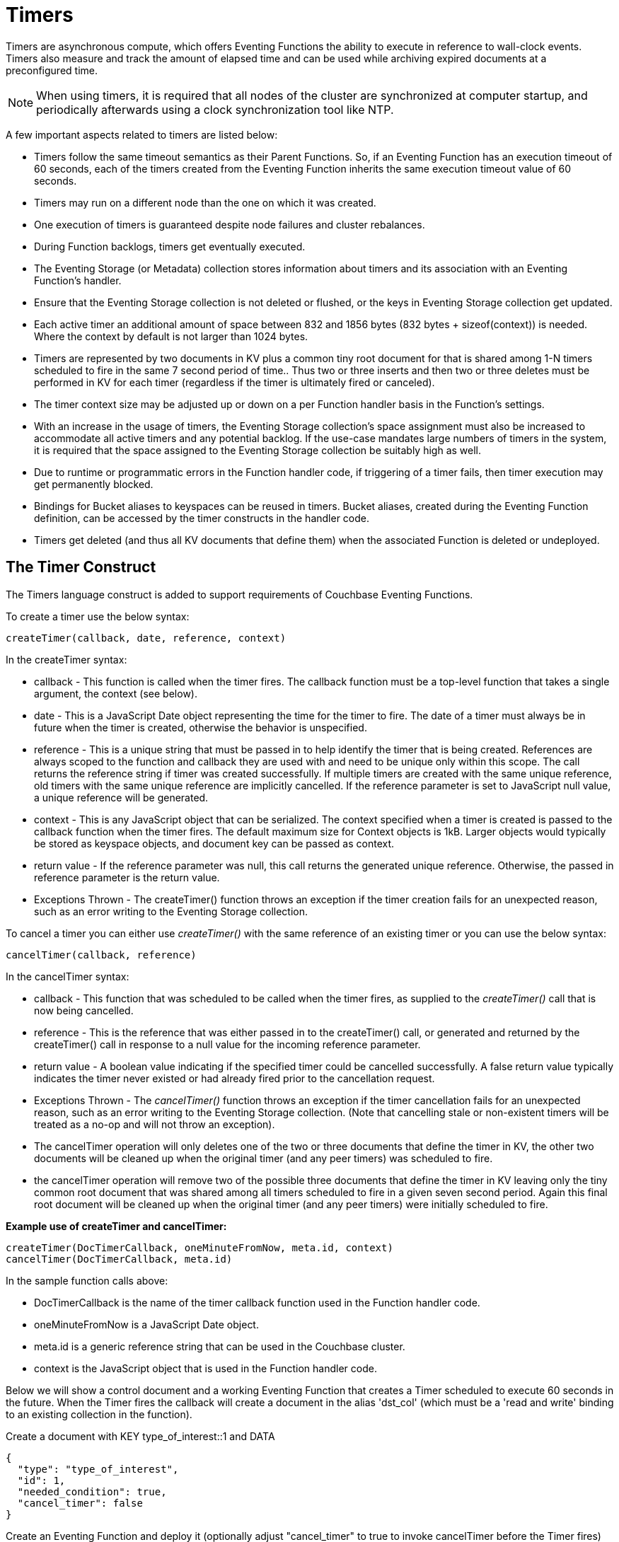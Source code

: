 = Timers
:description: Timers are asynchronous compute, which offers Eventing Functions the ability to execute in reference to wall-clock events.
:page-edition: Enterprise Edition

{description}
Timers also measure and track the amount of elapsed time and can be used while archiving expired documents at a preconfigured time.

NOTE: When using timers, it is required that all nodes of the cluster are synchronized at computer startup, and periodically afterwards using a clock synchronization tool like NTP.

A few important aspects related to timers are listed below:

* Timers follow the same timeout semantics as their Parent Functions. So, if an Eventing Function has an execution timeout of 60 seconds, each of the timers created from the Eventing Function inherits the same execution timeout value of 60 seconds.
* Timers may run on a different node than the one on which it was created.
* One execution of timers is guaranteed despite node failures and cluster rebalances.
* During Function backlogs, timers get eventually executed.
* The Eventing Storage (or Metadata) collection stores information about timers and its association with an Eventing Function's handler.
* Ensure that the Eventing Storage collection is not deleted or flushed, or the keys in Eventing Storage collection get updated.
* Each active timer an additional amount of space between 832 and 1856 bytes (832 bytes + sizeof(context)) is needed. Where the context by default is not larger than 1024 bytes.
* Timers are represented by two documents in KV plus a common tiny root document for that is shared among 1-N timers scheduled to fire in the same 7 second period of time.. Thus two or three inserts and then two or three deletes must be performed in KV for each timer (regardless if the timer is ultimately fired or canceled). 
* The timer context size may be adjusted up or down on a per Function handler basis in the Function's settings.
* With an increase in the usage of timers, the Eventing Storage collection's space assignment must also be increased to accommodate all active timers and any potential backlog. If the use-case mandates large numbers of timers in the system, it is required that the space assigned to the Eventing Storage collection be suitably high as well.
* Due to runtime or programmatic errors in the Function handler code, if triggering of a timer fails, then timer execution may get permanently blocked.
* Bindings for Bucket aliases to keyspaces can be reused in timers. Bucket aliases, created during the Eventing Function definition, can be accessed by the timer constructs in the handler code.
* Timers get deleted (and thus all KV documents that define them) when the associated Function is deleted or undeployed.

== The Timer Construct

The Timers language construct is added to support requirements of Couchbase Eventing Functions.

[#createtimer-function]
To create a timer use the below syntax:

----
createTimer(callback, date, reference, context)
----
In the createTimer syntax:

* callback - This function is called when the timer fires. The callback function must be a top-level function that takes a single argument, the context (see below).
* date - This is a JavaScript Date object representing the time for the timer to fire. The date of a timer must always be in future when the timer is created, otherwise the behavior is unspecified.
* reference - This is a unique string that must be passed in to help identify the timer that is being created. References are always scoped to the function and callback they are used with and need to be unique only within this scope. The call returns the reference string if timer was created successfully. If multiple timers are created with the same unique reference, old timers with the same unique reference are implicitly cancelled. If the reference parameter is set to JavaScript null value, a unique reference will be generated.
* context - This is any JavaScript object that can be serialized. The context specified when a timer is created is passed to the callback function when the timer fires. The default maximum size for Context objects is 1kB. Larger objects would typically be stored as keyspace objects, and document key can be passed as context.
* return value - If the reference parameter was null, this call returns the generated unique reference. Otherwise, the passed in reference parameter is the return value.
* Exceptions Thrown - The createTimer() function throws an exception if the timer creation fails for an unexpected reason, such as an error writing to the Eventing Storage collection.

[#canceltimer-function]
To cancel a timer you can either  use _createTimer()_ with the same reference of an existing timer or you can use the below syntax:

----
cancelTimer(callback, reference)
----
In the cancelTimer syntax:

* callback - This function that was scheduled to be called when the timer fires, as supplied to the _createTimer()_ call that is now being cancelled.
* reference - This is the reference that was either passed in to the createTimer() call, or generated and returned by the createTimer() call in response to a null value for the incoming reference parameter. 
* return value - A boolean value indicating if the specified timer could be cancelled successfully. A false return value typically indicates the timer never existed or had already fired prior to the cancellation request.
* Exceptions Thrown - The _cancelTimer()_ function throws an exception if the timer cancellation fails for an unexpected reason, such as an error writing to the Eventing Storage collection. (Note that cancelling stale or non-existent timers will be treated as a no-op and will not throw an exception).
* The cancelTimer operation will only deletes one of the two or three documents that define the timer in KV, the other two documents will be cleaned up when the original timer (and any peer timers) was scheduled to fire.
* the cancelTimer operation will remove two of the possible three documents that define the timer in KV leaving only the tiny common root document that was shared among all timers scheduled to fire in a given seven second period. Again this final root document will be cleaned up when the original timer (and any peer timers) were initially scheduled to fire.

*Example use of createTimer and cancelTimer:*
----
createTimer(DocTimerCallback, oneMinuteFromNow, meta.id, context)
cancelTimer(DocTimerCallback, meta.id)
----
In the sample function calls above:

* DocTimerCallback is the name of the timer callback function used in the Function handler code.
* oneMinuteFromNow is a JavaScript Date object.
* meta.id is a generic reference string that can be used in the Couchbase cluster.
* context is the JavaScript object that is used in the Function handler code.

Below we will show a control document and a working Eventing Function that creates a Timer scheduled to execute 60 seconds in the future. When the Timer fires the callback will create a document in the alias 'dst_col' (which must be a 'read and write' binding to an existing collection in the function).

Create a document with KEY type_of_interest::1 and DATA

----
{
  "type": "type_of_interest",
  "id": 1,
  "needed_condition": true,
  "cancel_timer": false
}
----

Create an Eventing Function and deploy it (optionally adjust "cancel_timer" to true to invoke cancelTimer before the Timer fires)

----
function DocTimerCallback(context) {
   log('From DocTimerCallback: timer fired', context);

   // Create a new document as per our received context in another collection
   dst_col[context.docId] = context.random_text; // upsert a portion of the context
}

function OnUpdate(doc,meta) {
   // You would typically filter to mutations of interest 
   if (doc.type != 'type_of_interest') return;
   
   // You would typically look at some key conditions to decide what to do
   if (doc.needed_condition === true && doc.cancel_timer === false) {
       log('From OnUpdate: creating timer', meta.id);

       // Create a timestamp 60 seconds from now
       var oneMinuteFromNow = new Date(); // Get current time & add 60 sec. to it.
       oneMinuteFromNow.setSeconds(oneMinuteFromNow.getSeconds() + 60); 
   
       // Create a document to use as out for our context
       var context = {docId : meta.id, random_text : "arbitrary text"};
       createTimer(DocTimerCallback, oneMinuteFromNow, meta.id, context);
    }
    if (doc.cancel_timer === true) {
       // Cancel an existing timer (if it is active) by reference meta.id
       if (cancelTimer(DocTimerCallback, meta.id)) {
           log('From OnUpdate: cancel request, timer was canceled',meta.id);
       } else {
           log('From OnUpdate: cancel request, no such timer may have fired',meta.id);
       }
    }
}
----

== Sharding of Timers

Timers get automatically sharded across Eventing nodes and therefore are elastically scalable. Triggering of timers at or after a specified time interval is guaranteed. However, triggering of timers may either be on the same node (where the timer was created), or on a different node. Relative ordering between two specific timers cannot be maintained.

== Debugging and Logs

Timers cannot be debugged using the Visual Debugger. For debugging, Couchbase recommends enclosing of timers in a try-catch block. When logging is enabled, timer related logs get captured as part of the Eventing Function's application logs.

== Elapsed Timestamps

During runtime, when a Function handler code contains a timestamp in the past (elapsed timestamp), the system executes the code in the next available time window, as soon as the required resources are available.

== Handling Delays

During Function backlogs, execution of timers may be delayed. To handle these delays, you need to program additional time window in your code. If your business logic is time-sensitive after this additional time window the code should refrain from its Function execution.

The following is a sample code snippet, which performs a timestamp check (my_deadline) before code execution.

----
func callback(context) {
  //context.my_deadline is the parameter in the timer payload
  if (new Date().getTime() > context.my_deadline) {
     // timestamp is back-dated, do not execute the rest of the timer
     return;
  }
}
----

== Wall-clock Accuracy

Timers are not wall-clock accurate events. The timer implementation is designed to handle large numbers of distributed timers (i.e., millions of timers) and only promise to run timers as soon as possible, e.g. no timers lost in a healthy system without crashing nodes.

Couchbase currently scans for active timers every 7 seconds this creates a maximum delay of 7 seconds + the time it takes too process timers ahead of the given timer on a given thread. Thus, in an Eventing system in a steady state you will typically experience an average timer firing delay of about 3-4 seconds after the scheduled time. 

However, if timer is created and scheduled too close the wall clock of the system, Couchbase may delay the actual scheduling by an additional 1 to 2 scan periods (up to a 14 second delay after the scheduled time) to avoid races. 

The additional overall delay is an implementation artifact and may change between releases.

== Examples

The xref:eventing-examples.adoc[Eventing Examples] section provides two examples that show the use of Timers.  The first example xref:eventing-examples-docexpiry.adoc[Document Expiry] and second example is xref:eventing-examples-docarchive.adoc[Document Archive].
